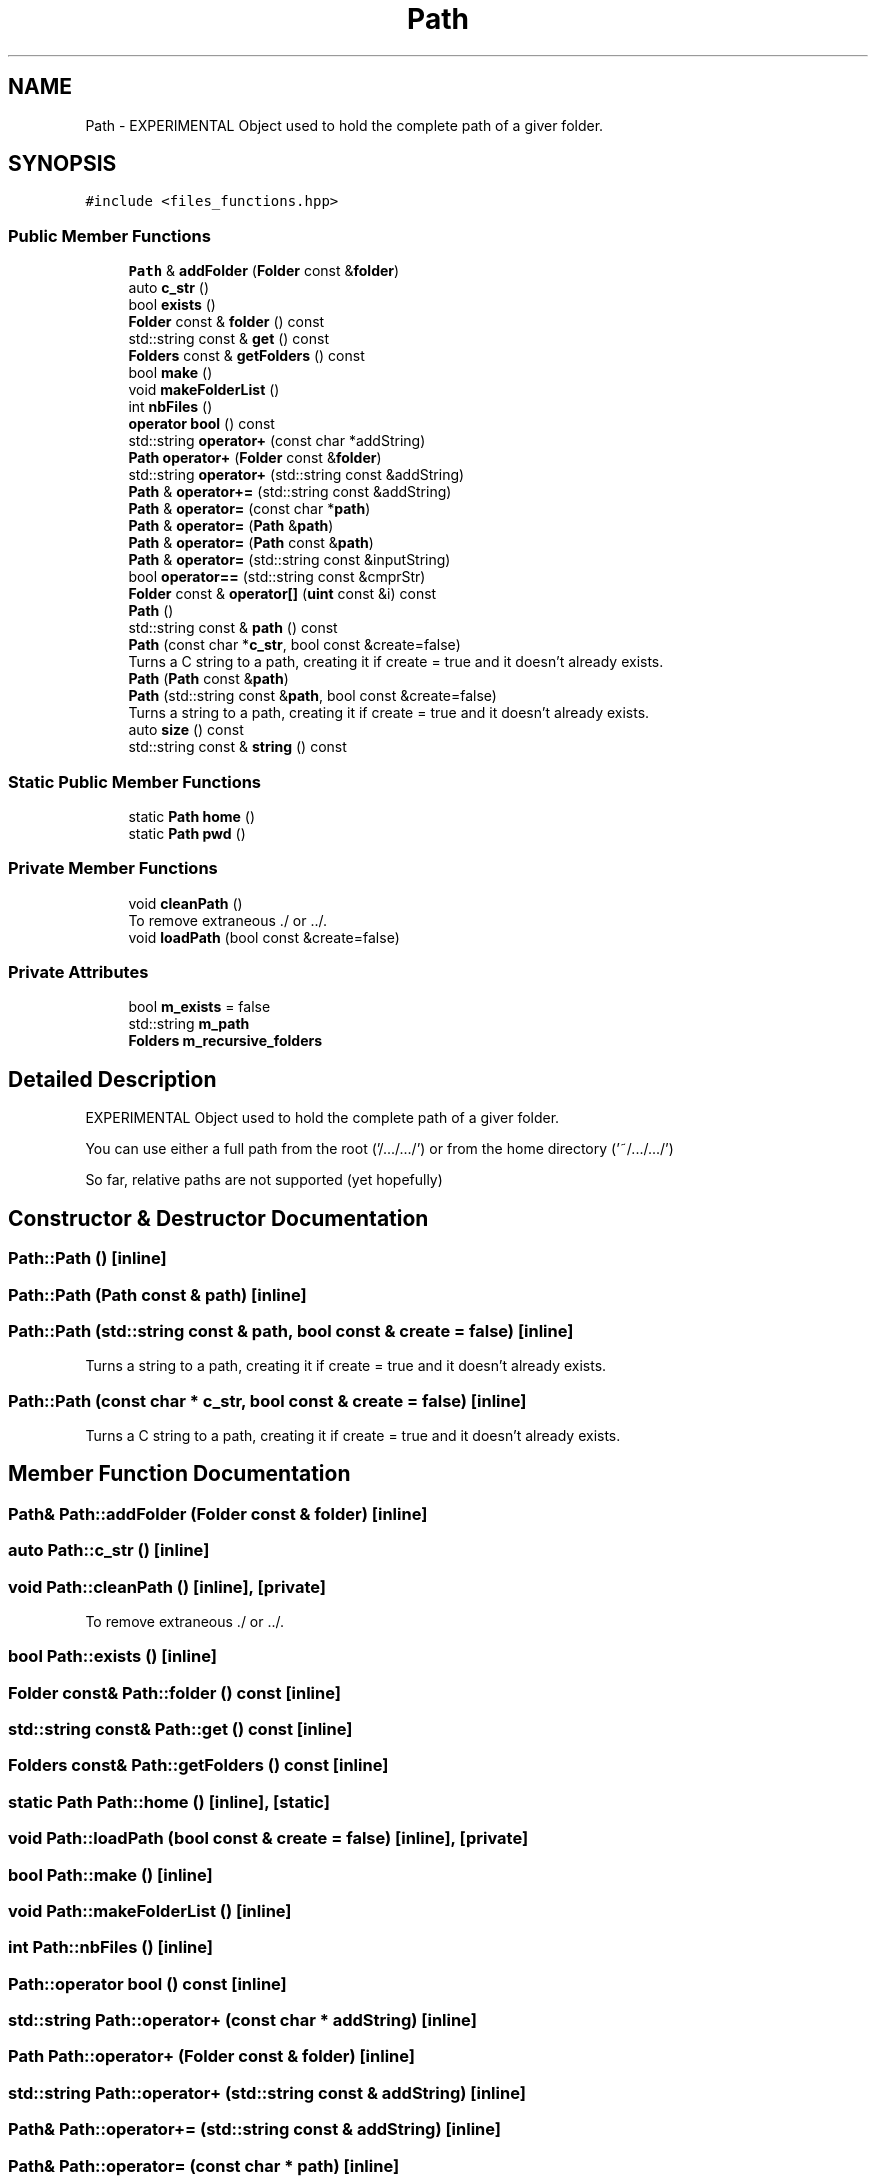 .TH "Path" 3 "Mon Mar 25 2024" "Nuball2" \" -*- nroff -*-
.ad l
.nh
.SH NAME
Path \- EXPERIMENTAL Object used to hold the complete path of a giver folder\&.  

.SH SYNOPSIS
.br
.PP
.PP
\fC#include <files_functions\&.hpp>\fP
.SS "Public Member Functions"

.in +1c
.ti -1c
.RI "\fBPath\fP & \fBaddFolder\fP (\fBFolder\fP const &\fBfolder\fP)"
.br
.ti -1c
.RI "auto \fBc_str\fP ()"
.br
.ti -1c
.RI "bool \fBexists\fP ()"
.br
.ti -1c
.RI "\fBFolder\fP const  & \fBfolder\fP () const"
.br
.ti -1c
.RI "std::string const  & \fBget\fP () const"
.br
.ti -1c
.RI "\fBFolders\fP const  & \fBgetFolders\fP () const"
.br
.ti -1c
.RI "bool \fBmake\fP ()"
.br
.ti -1c
.RI "void \fBmakeFolderList\fP ()"
.br
.ti -1c
.RI "int \fBnbFiles\fP ()"
.br
.ti -1c
.RI "\fBoperator bool\fP () const"
.br
.ti -1c
.RI "std::string \fBoperator+\fP (const char *addString)"
.br
.ti -1c
.RI "\fBPath\fP \fBoperator+\fP (\fBFolder\fP const &\fBfolder\fP)"
.br
.ti -1c
.RI "std::string \fBoperator+\fP (std::string const &addString)"
.br
.ti -1c
.RI "\fBPath\fP & \fBoperator+=\fP (std::string const &addString)"
.br
.ti -1c
.RI "\fBPath\fP & \fBoperator=\fP (const char *\fBpath\fP)"
.br
.ti -1c
.RI "\fBPath\fP & \fBoperator=\fP (\fBPath\fP &\fBpath\fP)"
.br
.ti -1c
.RI "\fBPath\fP & \fBoperator=\fP (\fBPath\fP const &\fBpath\fP)"
.br
.ti -1c
.RI "\fBPath\fP & \fBoperator=\fP (std::string const &inputString)"
.br
.ti -1c
.RI "bool \fBoperator==\fP (std::string const &cmprStr)"
.br
.ti -1c
.RI "\fBFolder\fP const  & \fBoperator[]\fP (\fBuint\fP const &i) const"
.br
.ti -1c
.RI "\fBPath\fP ()"
.br
.ti -1c
.RI "std::string const  & \fBpath\fP () const"
.br
.ti -1c
.RI "\fBPath\fP (const char *\fBc_str\fP, bool const &create=false)"
.br
.RI "Turns a C string to a path, creating it if create = true and it doesn't already exists\&. "
.ti -1c
.RI "\fBPath\fP (\fBPath\fP const &\fBpath\fP)"
.br
.ti -1c
.RI "\fBPath\fP (std::string const &\fBpath\fP, bool const &create=false)"
.br
.RI "Turns a string to a path, creating it if create = true and it doesn't already exists\&. "
.ti -1c
.RI "auto \fBsize\fP () const"
.br
.ti -1c
.RI "std::string const  & \fBstring\fP () const"
.br
.in -1c
.SS "Static Public Member Functions"

.in +1c
.ti -1c
.RI "static \fBPath\fP \fBhome\fP ()"
.br
.ti -1c
.RI "static \fBPath\fP \fBpwd\fP ()"
.br
.in -1c
.SS "Private Member Functions"

.in +1c
.ti -1c
.RI "void \fBcleanPath\fP ()"
.br
.RI "To remove extraneous \&./ or \&.\&./\&. "
.ti -1c
.RI "void \fBloadPath\fP (bool const &create=false)"
.br
.in -1c
.SS "Private Attributes"

.in +1c
.ti -1c
.RI "bool \fBm_exists\fP = false"
.br
.ti -1c
.RI "std::string \fBm_path\fP"
.br
.ti -1c
.RI "\fBFolders\fP \fBm_recursive_folders\fP"
.br
.in -1c
.SH "Detailed Description"
.PP 
EXPERIMENTAL Object used to hold the complete path of a giver folder\&. 

You can use either a full path from the root ('/\&.\&.\&./\&.\&.\&./') or from the home directory ('~/\&.\&.\&./\&.\&.\&./')
.PP
So far, relative paths are not supported (yet hopefully) 
.SH "Constructor & Destructor Documentation"
.PP 
.SS "Path::Path ()\fC [inline]\fP"

.SS "Path::Path (\fBPath\fP const & path)\fC [inline]\fP"

.SS "Path::Path (std::string const & path, bool const & create = \fCfalse\fP)\fC [inline]\fP"

.PP
Turns a string to a path, creating it if create = true and it doesn't already exists\&. 
.SS "Path::Path (const char * c_str, bool const & create = \fCfalse\fP)\fC [inline]\fP"

.PP
Turns a C string to a path, creating it if create = true and it doesn't already exists\&. 
.SH "Member Function Documentation"
.PP 
.SS "\fBPath\fP& Path::addFolder (\fBFolder\fP const & folder)\fC [inline]\fP"

.SS "auto Path::c_str ()\fC [inline]\fP"

.SS "void Path::cleanPath ()\fC [inline]\fP, \fC [private]\fP"

.PP
To remove extraneous \&./ or \&.\&./\&. 
.SS "bool Path::exists ()\fC [inline]\fP"

.SS "\fBFolder\fP const& Path::folder () const\fC [inline]\fP"

.SS "std::string const& Path::get () const\fC [inline]\fP"

.SS "\fBFolders\fP const& Path::getFolders () const\fC [inline]\fP"

.SS "static \fBPath\fP Path::home ()\fC [inline]\fP, \fC [static]\fP"

.SS "void Path::loadPath (bool const & create = \fCfalse\fP)\fC [inline]\fP, \fC [private]\fP"

.SS "bool Path::make ()\fC [inline]\fP"

.SS "void Path::makeFolderList ()\fC [inline]\fP"

.SS "int Path::nbFiles ()\fC [inline]\fP"

.SS "Path::operator bool () const\fC [inline]\fP"

.SS "std::string Path::operator+ (const char * addString)\fC [inline]\fP"

.SS "\fBPath\fP Path::operator+ (\fBFolder\fP const & folder)\fC [inline]\fP"

.SS "std::string Path::operator+ (std::string const & addString)\fC [inline]\fP"

.SS "\fBPath\fP& Path::operator+= (std::string const & addString)\fC [inline]\fP"

.SS "\fBPath\fP& Path::operator= (const char * path)\fC [inline]\fP"

.SS "\fBPath\fP& Path::operator= (\fBPath\fP & path)\fC [inline]\fP"

.SS "\fBPath\fP& Path::operator= (\fBPath\fP const & path)\fC [inline]\fP"

.SS "\fBPath\fP& Path::operator= (std::string const & inputString)\fC [inline]\fP"

.SS "bool Path::operator== (std::string const & cmprStr)\fC [inline]\fP"

.SS "\fBFolder\fP const& Path::operator[] (\fBuint\fP const & i) const\fC [inline]\fP"

.SS "std::string const& Path::path () const\fC [inline]\fP"

.SS "static \fBPath\fP Path::pwd ()\fC [inline]\fP, \fC [static]\fP"

.SS "auto Path::size () const\fC [inline]\fP"

.SS "std::string const& Path::string () const\fC [inline]\fP"

.SH "Member Data Documentation"
.PP 
.SS "bool Path::m_exists = false\fC [private]\fP"

.SS "std::string Path::m_path\fC [private]\fP"

.SS "\fBFolders\fP Path::m_recursive_folders\fC [private]\fP"


.SH "Author"
.PP 
Generated automatically by Doxygen for Nuball2 from the source code\&.
